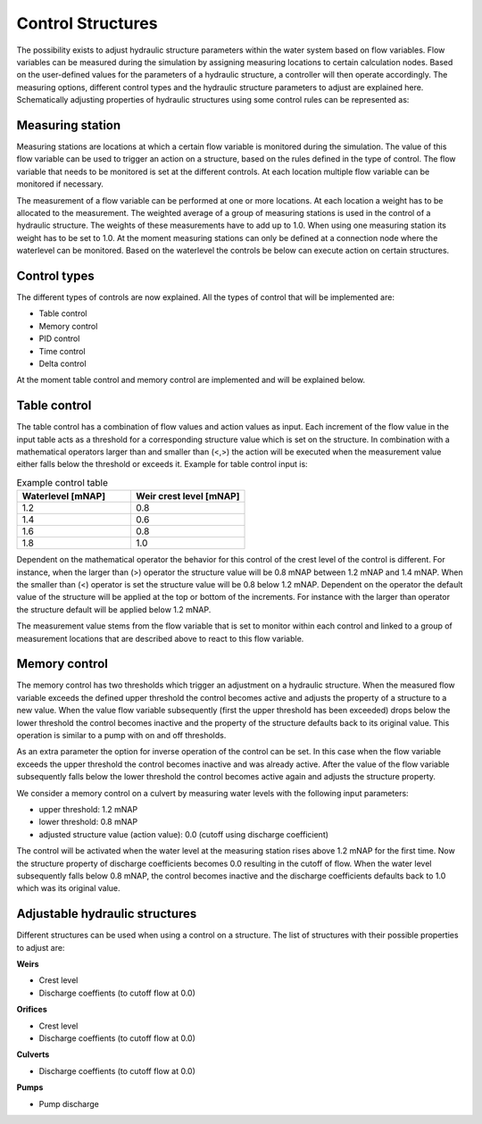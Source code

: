 .. _control:

Control Structures
==================

The possibility exists to adjust hydraulic structure parameters within the water system based on flow variables. Flow variables can be measured during the simulation by assigning measuring locations to certain calculation nodes. Based on the user-defined values for the parameters of a hydraulic structure, a controller will then operate accordingly. The measuring options, different control types and the hydraulic structure parameters to adjust are explained here. Schematically adjusting properties of hydraulic structures using some control rules can be represented as:

.. figure:: image/c_control.png
   :alt: Control structures overview

   
Measuring station
------------------

Measuring stations are locations at which a certain flow variable is monitored during the simulation. The value of this flow variable can be used to trigger an action on a structure, based on the rules defined in the type of control. The flow variable that needs to be monitored is set at the different controls. At each location multiple flow variable can be monitored if necessary.

The measurement of a flow variable can be performed at one or more locations. At each location a weight has to be allocated to the measurement. The weighted average of a group of measuring stations is used in the control of a hydraulic structure. The weights of these measurements have to add up to 1.0. When using one measuring station its weight has to be set to 1.0. At the moment measuring stations can only be defined at a connection node where the waterlevel can be monitored. Based on the waterlevel the controls be below can execute action on certain structures. 

Control types
-------------

The different types of controls are now explained. All the types of control that will be implemented are:

-	Table control

-	Memory control

-	PID control

-	Time control

-	Delta control
   
At the moment table control and memory control are implemented and will be explained below.

.. _table_control:

Table control
-------------

The table control has a combination of flow values and action values as input. Each increment of the flow value in the input table acts as a threshold for a corresponding structure value which is set on the structure. In combination with a mathematical operators larger than and smaller than (<,>) the action will be executed when the measurement value either falls below the threshold or exceeds it. Example for table control input is:

.. list-table:: Example control table
   :widths: 40 40 
   :header-rows: 1

   * - Waterlevel [mNAP]
     - Weir crest level [mNAP]
   * - 1.2
     - 0.8
   * - 1.4
     - 0.6
   * - 1.6
     - 0.8
   * - 1.8
     - 1.0

Dependent on the mathematical operator the behavior for this control of the crest level of the control is different. For instance, when the larger than (>) operator the structure value will be 0.8 mNAP between 1.2 mNAP and 1.4 mNAP. When the smaller than (<) operator is set the structure value will be 0.8 below 1.2 mNAP. Dependent on the operator the default value of the structure will be applied at the top or bottom of the increments. For instance with the larger than operator the structure default will be applied below 1.2 mNAP.

The measurement value stems from the flow variable that is set to monitor within each control and linked to a group of measurement locations that are described above to react to this flow variable.

Memory control
--------------

The memory control has two thresholds which trigger an adjustment on a hydraulic structure. When the measured flow variable exceeds the defined upper threshold the control becomes active and adjusts the property of a structure to a new value. When the value flow variable subsequently (first the upper threshold has been exceeded) drops below the lower threshold the control becomes inactive and the property of the structure defaults back to its original value. This operation is similar to a pump with on and off thresholds.

As an extra parameter the option for inverse operation of the control can be set. In this case when the flow variable exceeds the upper threshold the control becomes inactive and was already active. After the value of the flow variable subsequently falls below the lower threshold the control becomes active again and adjusts the structure property. 

We consider a memory control on a culvert by measuring water levels with the following input parameters:

- upper threshold: 1.2 mNAP

- lower threshold: 0.8 mNAP

- adjusted structure value (action value):  0.0 (cutoff using discharge coefficient)

The control will be activated when the water level at the measuring station rises above 1.2 mNAP for the first time. Now the structure property of discharge coefficients becomes 0.0 resulting in the cutoff of flow. When the water level subsequently falls below 0.8 mNAP, the control becomes inactive and the discharge coefficients defaults back to 1.0 which was its original value. 

Adjustable hydraulic structures
-------------------------------

Different structures can be used when using a control on a structure. The list of structures with their possible properties to adjust  are:

**Weirs**

- Crest level

- Discharge coeffients (to cutoff flow at 0.0)

**Orifices**

- Crest level

- Discharge coeffients (to cutoff flow at 0.0)

**Culverts**

- Discharge coeffients (to cutoff flow at 0.0)

**Pumps**

- Pump discharge

   
